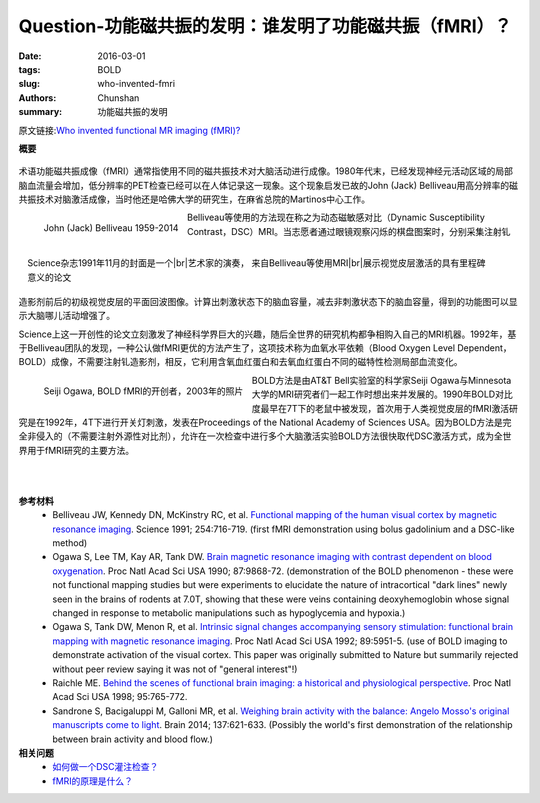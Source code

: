 Question-功能磁共振的发明：谁发明了功能磁共振（fMRI）？
======================================================================================================

:date: 2016-03-01
:tags: BOLD
:slug: who-invented-fmri
:authors: Chunshan
:summary: 功能磁共振的发明

.. |br| raw:: html

   <br />

原文链接:\ `Who invented functional MR imaging (fMRI)? <http://mriquestions.com/who-invented-fmri.html>`_

**概要** 
 .. figure:: http://mriquestions.com/uploads/3/4/5/7/34572113/7532596_orig.png?303
    :alt: summary
    :align: center
    :width: 700

术语功能磁共振成像（fMRI）通常指使用不同的磁共振技术对大脑活动进行成像。1980年代末，已经发现神经元活动区域的局部脑血流量会增加，低分辨率的PET检查已经可以在人体记录这一现象。这个现象启发已故的John (Jack) Belliveau用高分辨率的磁共振技术对脑激活成像，当时他还是哈佛大学的研究生，在麻省总院的Martinos中心工作。

.. figure:: http://mriquestions.com/uploads/3/4/5/7/34572113/6135215_orig.jpg
   :alt: John (Jack) Belliveau
   :align: left
   :width: 200

   John (Jack) Belliveau  1959-2014

.. figure:: http://mriquestions.com/uploads/3/4/5/7/34572113/4607780_orig.gif
   :alt: Cover of November 1991 Science
   :align: right
   :width: 200

   Science杂志1991年11月的封面是一个\ |br|\ 艺术家的演奏， 来自Belliveau等使用MRI\ |br|\ 展示视觉皮层激活的具有里程碑意义的论文

Belliveau等使用的方法现在称之为动态磁敏感对比（Dynamic Susceptibility Contrast，DSC）MRI。当志愿者通过眼镜观察闪烁的棋盘图案时，分别采集注射钆造影剂前后的初级视觉皮层的平面回波图像。计算出刺激状态下的脑血容量，减去非刺激状态下的脑血容量，得到的功能图可以显示大脑哪儿活动增强了。

Science上这一开创性的论文立刻激发了神经科学界巨大的兴趣，随后全世界的研究机构都争相购入自己的MRI机器。1992年，基于Belliveau团队的发现，一种公认做fMRI更优的方法产生了，这项技术称为血氧水平依赖（Blood Oxygen Level Dependent，BOLD）成像，不需要注射钆造影剂，相反，它利用含氧血红蛋白和去氧血红蛋白不同的磁特性检测局部血流变化。

.. figure:: http://mriquestions.com/uploads/3/4/5/7/34572113/8006972_orig.jpg
   :alt: Seiji Ogawa
   :align: left
   :width: 200

   Seiji Ogawa, BOLD fMRI的开创者，2003年的照片

BOLD方法是由AT&T Bell实验室的科学家Seiji Ogawa与Minnesota大学的MRI研究者们一起工作时想出来并发展的。1990年BOLD对比度最早在7T下的老鼠中被发现，首次用于人类视觉皮层的fMRI激活研究是在1992年，4T下进行开关灯刺激，发表在Proceedings of the National Academy of Sciences USA。因为BOLD方法是完全非侵入的（不需要注射外源性对比剂），允许在一次检查中进行多个大脑激活实验BOLD方法很快取代DSC激活方式，成为全世界用于fMRI研究的主要方法。

|
|

**参考材料**
     * Belliveau JW, Kennedy DN, McKinstry RC, et al. `Functional mapping of the human visual cortex by magnetic resonance imaging <http://mriquestions.com/uploads/3/4/5/7/34572113/belliveau91.pdf>`_. Science 1991; 254:716-719. (first fMRI demonstration using bolus gadolinium and a DSC-like method)
     * Ogawa S, Lee TM, Kay AR, Tank DW. `Brain magnetic resonance imaging with contrast dependent on blood oxygenation <http://mriquestions.com/uploads/3/4/5/7/34572113/bold_pnas-1990-ogawa-9868-72.pdf>`_. Proc Natl Acad Sci USA 1990; 87:9868-72. (demonstration of the BOLD phenomenon - these were not functional mapping studies but were experiments to elucidate the nature of intracortical "dark lines" newly seen in the brains of rodents at 7.0T, showing that these were veins containing deoxyhemoglobin whose signal changed in response to metabolic manipulations such as hypoglycemia and hypoxia.)
     * Ogawa S, Tank DW, Menon R, et al. `Intrinsic signal changes accompanying sensory stimulation: functional brain mapping with magnetic resonance imaging <http://mriquestions.com/uploads/3/4/5/7/34572113/ogawa_1992.pdf>`_. Proc Natl Acad Sci USA 1992; 89:5951-5. (use of BOLD imaging to demonstrate activation of the visual cortex. This paper was originally submitted to Nature but summarily rejected without peer review saying it was not of "general interest"!)
     * Raichle ME. `Behind the scenes of functional brain imaging: a historical and physiological perspective <http://mriquestions.com/uploads/3/4/5/7/34572113/pnas-1998-raichle-765-72.pdf>`_. Proc Natl Acad Sci USA 1998; 95:765-772.
     * Sandrone S, Bacigaluppi M, Galloni MR, et al. `Weighing brain activity with the balance: Angelo Mosso's original manuscripts come to light <http://mriquestions.com/uploads/3/4/5/7/34572113/mossos_brain_balance_621.full.pdf>`_. Brain 2014; 137:621-633. (Possibly the world's first demonstration of the relationship between brain activity and blood flow.)

**相关问题**
	* `如何做一个DSC灌注检查？ <http://chunshan.github.io/MRI-QA/dsc/how-to-perform-dsc.html>`_
	* `fMRI的原理是什么？ <http://chunshan.github.io/MRI-QA/bold/how-does-fmri-work.html>`_ 